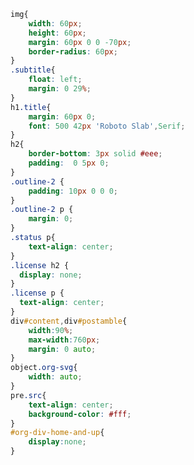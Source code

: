 #+NAME: site-specific-css
#+BEGIN_SRC css :tangle style.css
img{
    width: 60px;
    height: 60px;
    margin: 60px 0 0 -70px;
    border-radius: 60px;
}
.subtitle{
    float: left;
    margin: 0 29%;
}
h1.title{
    margin: 60px 0;
    font: 500 42px 'Roboto Slab',Serif;
}
h2{
    border-bottom: 3px solid #eee;
    padding:  0 5px 0;
}
.outline-2 {
    padding: 10px 0 0 0;
}
.outline-2 p {
    margin: 0;
}
.status p{
    text-align: center;
}
.license h2 {
  display: none;
}
.license p {
  text-align: center;
}
div#content,div#postamble{
    width:90%;
    max-width:760px;
    margin: 0 auto;
}
object.org-svg{
    width: auto;
}
pre.src{
    text-align: center;
    background-color: #fff;
}
#org-div-home-and-up{
    display:none;
}
#+END_SRC
